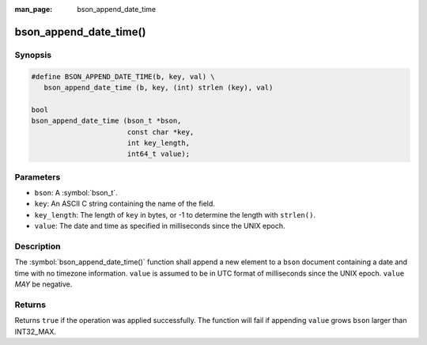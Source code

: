 :man_page: bson_append_date_time

bson_append_date_time()
=======================

Synopsis
--------

.. code-block:: c

  #define BSON_APPEND_DATE_TIME(b, key, val) \
     bson_append_date_time (b, key, (int) strlen (key), val)

  bool
  bson_append_date_time (bson_t *bson,
                         const char *key,
                         int key_length,
                         int64_t value);

Parameters
----------

* ``bson``: A :symbol:`bson_t`.
* ``key``: An ASCII C string containing the name of the field.
* ``key_length``: The length of ``key`` in bytes, or -1 to determine the length with ``strlen()``.
* ``value``: The date and time as specified in milliseconds since the UNIX epoch.

Description
-----------

The :symbol:`bson_append_date_time()` function shall append a new element to a ``bson`` document containing a date and time with no timezone information. ``value`` is assumed to be in UTC format of milliseconds since the UNIX epoch. ``value`` *MAY* be negative.

Returns
-------

Returns ``true`` if the operation was applied successfully. The function will fail if appending ``value`` grows ``bson`` larger than INT32_MAX.
